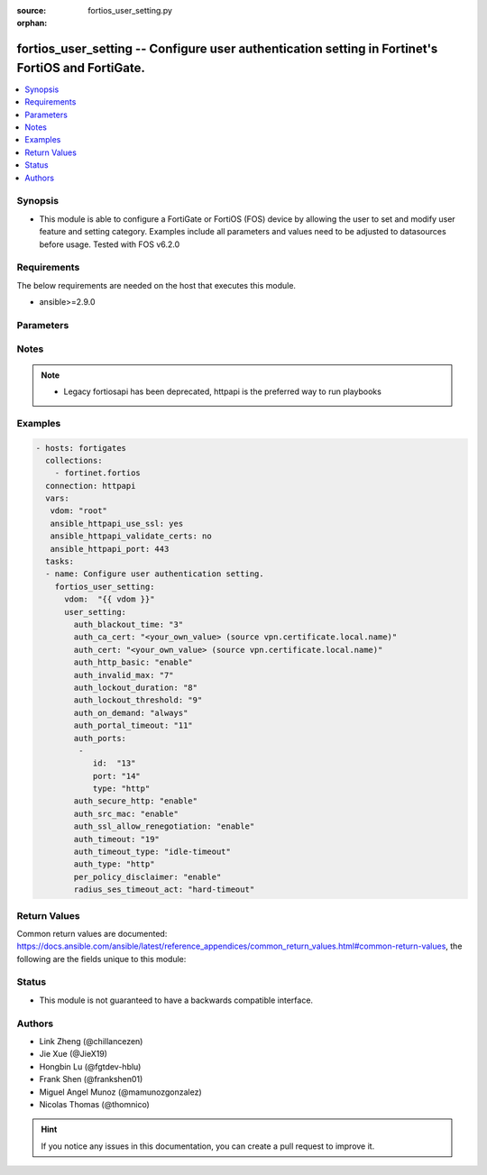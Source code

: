 :source: fortios_user_setting.py

:orphan:

.. fortios_user_setting:

fortios_user_setting -- Configure user authentication setting in Fortinet's FortiOS and FortiGate.
++++++++++++++++++++++++++++++++++++++++++++++++++++++++++++++++++++++++++++++++++++++++++++++++++

.. versionadded:: 2.9

.. contents::
   :local:
   :depth: 1


Synopsis
--------
- This module is able to configure a FortiGate or FortiOS (FOS) device by allowing the user to set and modify user feature and setting category. Examples include all parameters and values need to be adjusted to datasources before usage. Tested with FOS v6.2.0



Requirements
------------
The below requirements are needed on the host that executes this module.

- ansible>=2.9.0


Parameters
----------


.. raw:: html

    <ul>
    <li> <span class="li-head">access_token</span> - Token-based authentication. Generated from GUI of Fortigate. <span class="li-normal">type: str</span> <span class="li-required">required: False</span></li>
    <li> <span class="li-head">vdom</span> - Virtual domain, among those defined previously. A vdom is a virtual instance of the FortiGate that can be configured and used as a different unit. <span class="li-normal">type: str</span> <span class="li-normal">default: root</span></li>
    <li> <span class="li-head">user_setting</span> - Configure user authentication setting. <span class="li-normal">type: dict</span></li>
        <ul class="ul-self">
        <li> <span class="li-head">auth_blackout_time</span> - Time in seconds an IP address is denied access after failing to authenticate five times within one minute. <span class="li-normal">type: int</span></li>
        <li> <span class="li-head">auth_ca_cert</span> - HTTPS CA certificate for policy authentication. Source vpn.certificate.local.name. <span class="li-normal">type: str</span></li>
        <li> <span class="li-head">auth_cert</span> - HTTPS server certificate for policy authentication. Source vpn.certificate.local.name. <span class="li-normal">type: str</span></li>
        <li> <span class="li-head">auth_http_basic</span> - Enable/disable use of HTTP basic authentication for identity-based firewall policies. <span class="li-normal">type: str</span> <span class="li-normal">choices: enable, disable</span></li>
        <li> <span class="li-head">auth_invalid_max</span> - Maximum number of failed authentication attempts before the user is blocked. <span class="li-normal">type: int</span></li>
        <li> <span class="li-head">auth_lockout_duration</span> - Lockout period in seconds after too many login failures. <span class="li-normal">type: int</span></li>
        <li> <span class="li-head">auth_lockout_threshold</span> - Maximum number of failed login attempts before login lockout is triggered. <span class="li-normal">type: int</span></li>
        <li> <span class="li-head">auth_on_demand</span> - Always/implicitly trigger firewall authentication on demand. <span class="li-normal">type: str</span> <span class="li-normal">choices: always, implicitly</span></li>
        <li> <span class="li-head">auth_portal_timeout</span> - Time in minutes before captive portal user have to re-authenticate (1 - 30 min). <span class="li-normal">type: int</span></li>
        <li> <span class="li-head">auth_ports</span> - Set up non-standard ports for authentication with HTTP, HTTPS, FTP, and TELNET. <span class="li-normal">type: list</span></li>
            <ul class="ul-self">
            <li> <span class="li-head">id</span> - ID. <span class="li-normal">type: int</span> <span class="li-required">required: True</span></li>
            <li> <span class="li-head">port</span> - Non-standard port for firewall user authentication. <span class="li-normal">type: int</span></li>
            <li> <span class="li-head">type</span> - Service type. <span class="li-normal">type: str</span> <span class="li-normal">choices: http, https, ftp, telnet</span></li>
            </ul>
        <li> <span class="li-head">auth_secure_http</span> - Enable/disable redirecting HTTP user authentication to more secure HTTPS. <span class="li-normal">type: str</span> <span class="li-normal">choices: enable, disable</span></li>
        <li> <span class="li-head">auth_src_mac</span> - Enable/disable source MAC for user identity. <span class="li-normal">type: str</span> <span class="li-normal">choices: enable, disable</span></li>
        <li> <span class="li-head">auth_ssl_allow_renegotiation</span> - Allow/forbid SSL re-negotiation for HTTPS authentication. <span class="li-normal">type: str</span> <span class="li-normal">choices: enable, disable</span></li>
        <li> <span class="li-head">auth_timeout</span> - Time in minutes before the firewall user authentication timeout requires the user to re-authenticate. <span class="li-normal">type: int</span></li>
        <li> <span class="li-head">auth_timeout_type</span> - Control if authenticated users have to login again after a hard timeout, after an idle timeout, or after a session timeout. <span class="li-normal">type: str</span> <span class="li-normal">choices: idle-timeout, hard-timeout, new-session</span></li>
        <li> <span class="li-head">auth_type</span> - Supported firewall policy authentication protocols/methods. <span class="li-normal">type: str</span> <span class="li-normal">choices: http, https, ftp, telnet</span></li>
        <li> <span class="li-head">per_policy_disclaimer</span> - Enable/disable per policy disclaimer. <span class="li-normal">type: str</span> <span class="li-normal">choices: enable, disable</span></li>
        <li> <span class="li-head">radius_ses_timeout_act</span> - Set the RADIUS session timeout to a hard timeout or to ignore RADIUS server session timeouts. <span class="li-normal">type: str</span> <span class="li-normal">choices: hard-timeout, ignore-timeout</span></li>
        </ul>
    </ul>


Notes
-----

.. note::

   - Legacy fortiosapi has been deprecated, httpapi is the preferred way to run playbooks



Examples
--------

.. code-block:: yaml+jinja
    
    - hosts: fortigates
      collections:
        - fortinet.fortios
      connection: httpapi
      vars:
       vdom: "root"
       ansible_httpapi_use_ssl: yes
       ansible_httpapi_validate_certs: no
       ansible_httpapi_port: 443
      tasks:
      - name: Configure user authentication setting.
        fortios_user_setting:
          vdom:  "{{ vdom }}"
          user_setting:
            auth_blackout_time: "3"
            auth_ca_cert: "<your_own_value> (source vpn.certificate.local.name)"
            auth_cert: "<your_own_value> (source vpn.certificate.local.name)"
            auth_http_basic: "enable"
            auth_invalid_max: "7"
            auth_lockout_duration: "8"
            auth_lockout_threshold: "9"
            auth_on_demand: "always"
            auth_portal_timeout: "11"
            auth_ports:
             -
                id:  "13"
                port: "14"
                type: "http"
            auth_secure_http: "enable"
            auth_src_mac: "enable"
            auth_ssl_allow_renegotiation: "enable"
            auth_timeout: "19"
            auth_timeout_type: "idle-timeout"
            auth_type: "http"
            per_policy_disclaimer: "enable"
            radius_ses_timeout_act: "hard-timeout"
    


Return Values
-------------
Common return values are documented: https://docs.ansible.com/ansible/latest/reference_appendices/common_return_values.html#common-return-values, the following are the fields unique to this module:

.. raw:: html

    <ul>

    <li> <span class="li-return">build</span> - Build number of the fortigate image <span class="li-normal">returned: always</span> <span class="li-normal">type: str</span> <span class="li-normal">sample: 1547</span></li>
    <li> <span class="li-return">http_method</span> - Last method used to provision the content into FortiGate <span class="li-normal">returned: always</span> <span class="li-normal">type: str</span> <span class="li-normal">sample: PUT</span></li>
    <li> <span class="li-return">http_status</span> - Last result given by FortiGate on last operation applied <span class="li-normal">returned: always</span> <span class="li-normal">type: str</span> <span class="li-normal">sample: 200</span></li>
    <li> <span class="li-return">mkey</span> - Master key (id) used in the last call to FortiGate <span class="li-normal">returned: success</span> <span class="li-normal">type: str</span> <span class="li-normal">sample: id</span></li>
    <li> <span class="li-return">name</span> - Name of the table used to fulfill the request <span class="li-normal">returned: always</span> <span class="li-normal">type: str</span> <span class="li-normal">sample: urlfilter</span></li>
    <li> <span class="li-return">path</span> - Path of the table used to fulfill the request <span class="li-normal">returned: always</span> <span class="li-normal">type: str</span> <span class="li-normal">sample: webfilter</span></li>
    <li> <span class="li-return">revision</span> - Internal revision number <span class="li-normal">returned: always</span> <span class="li-normal">type: str</span> <span class="li-normal">sample: 17.0.2.10658</span></li>
    <li> <span class="li-return">serial</span> - Serial number of the unit <span class="li-normal">returned: always</span> <span class="li-normal">type: str</span> <span class="li-normal">sample: FGVMEVYYQT3AB5352</span></li>
    <li> <span class="li-return">status</span> - Indication of the operation's result <span class="li-normal">returned: always</span> <span class="li-normal">type: str</span> <span class="li-normal">sample: success</span></li>
    <li> <span class="li-return">vdom</span> - Virtual domain used <span class="li-normal">returned: always</span> <span class="li-normal">type: str</span> <span class="li-normal">sample: root</span></li>
    <li> <span class="li-return">version</span> - Version of the FortiGate <span class="li-normal">returned: always</span> <span class="li-normal">type: str</span> <span class="li-normal">sample: v5.6.3</span></li>
    </ul>

Status
------

- This module is not guaranteed to have a backwards compatible interface.


Authors
-------

- Link Zheng (@chillancezen)
- Jie Xue (@JieX19)
- Hongbin Lu (@fgtdev-hblu)
- Frank Shen (@frankshen01)
- Miguel Angel Munoz (@mamunozgonzalez)
- Nicolas Thomas (@thomnico)


.. hint::
    If you notice any issues in this documentation, you can create a pull request to improve it.
